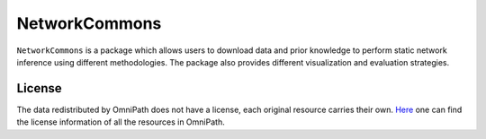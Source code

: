 ##############
NetworkCommons
##############

|MainBuild| |Codecov| |Docs|

.. |MainBuild| image:: https://github.com/saezlab/networkcommons/actions/workflows/main.yml/badge.svg
   :target: https://github.com/saezlab/networkcommons/actions
   
.. .. |Issues| image:: https://img.shields.io/github/issues/saezlab/networkcommons.svg
..    :target: https://github.com/saezlab/networkcommons/issues/

.. .. |PyPIDownloads| image:: https://static.pepy.tech/badge/decoupler
..    :target: https://pepy.tech/project/decoupler
   
.. |Docs| image:: https://readthedocs.org/projects/networkcommons/badge/?version=latest
   :target: https://networkcommons.readthedocs.io/en/22-add-documentation/?badge=22-add-documentation

.. |Codecov| image:: https://codecov.io/github/saezlab/networkcommons/graph/badge.svg?token=RH438ALJC2
   :target: https://codecov.io/gh/saezlab/networkcommons

.. .. |Conda| image:: https://img.shields.io/conda/vn/conda-forge/decoupler-py.svg
..    :target: https://anaconda.org/conda-forge/decoupler-py

.. .. |CondaDownloads| image:: https://img.shields.io/conda/dn/conda-forge/decoupler-py.svg
..    :target: https://anaconda.org/conda-forge/decoupler-py

``NetworkCommons`` is a package which allows users to download data and prior knowledge to perform static network inference using different methodologies. The package also provides different visualization and evaluation strategies.

.. .. figure:: graphical_abstract.png
..    :height: 500px
..    :alt: decoupler’s workflow
..    :align: center
..    :class: no-scaled-link

..    decoupler contains a collection of computational methods that coupled with 
..    prior knowledge resources estimate biological activities from omics data.

.. Check out the `Usage <https://decoupler-py.readthedocs.io/en/latest/notebooks/usage.html>`_ or any other tutorial for further information.

.. If you have any question or problem do not hesitate to open an `issue <https://github.com/saezlab/decoupler-py/issues>`_.

.. scverse
.. -------
.. ``decoupler`` is part of the `scverse <https://scverse.org>`_ ecosystem, a collection of tools for single-cell omics data analysis in python.
.. For more information check the link.

License
=======
The data redistributed by OmniPath does not have a license, each original resource carries their own. 
`Here <https://omnipathdb.org/info>`_ one can find the license information of all the resources in OmniPath.

.. Citation
.. -------
.. Badia-i-Mompel P., Vélez Santiago J., Braunger J., Geiss C., Dimitrov D., Müller-Dott S., Taus P., Dugourd A., Holland C.H., 
.. Ramirez Flores R.O. and Saez-Rodriguez J. 2022. decoupleR: ensemble of computational methods to infer biological activities 
.. from omics data. Bioinformatics Advances. https://doi.org/10.1093/bioadv/vbac016

